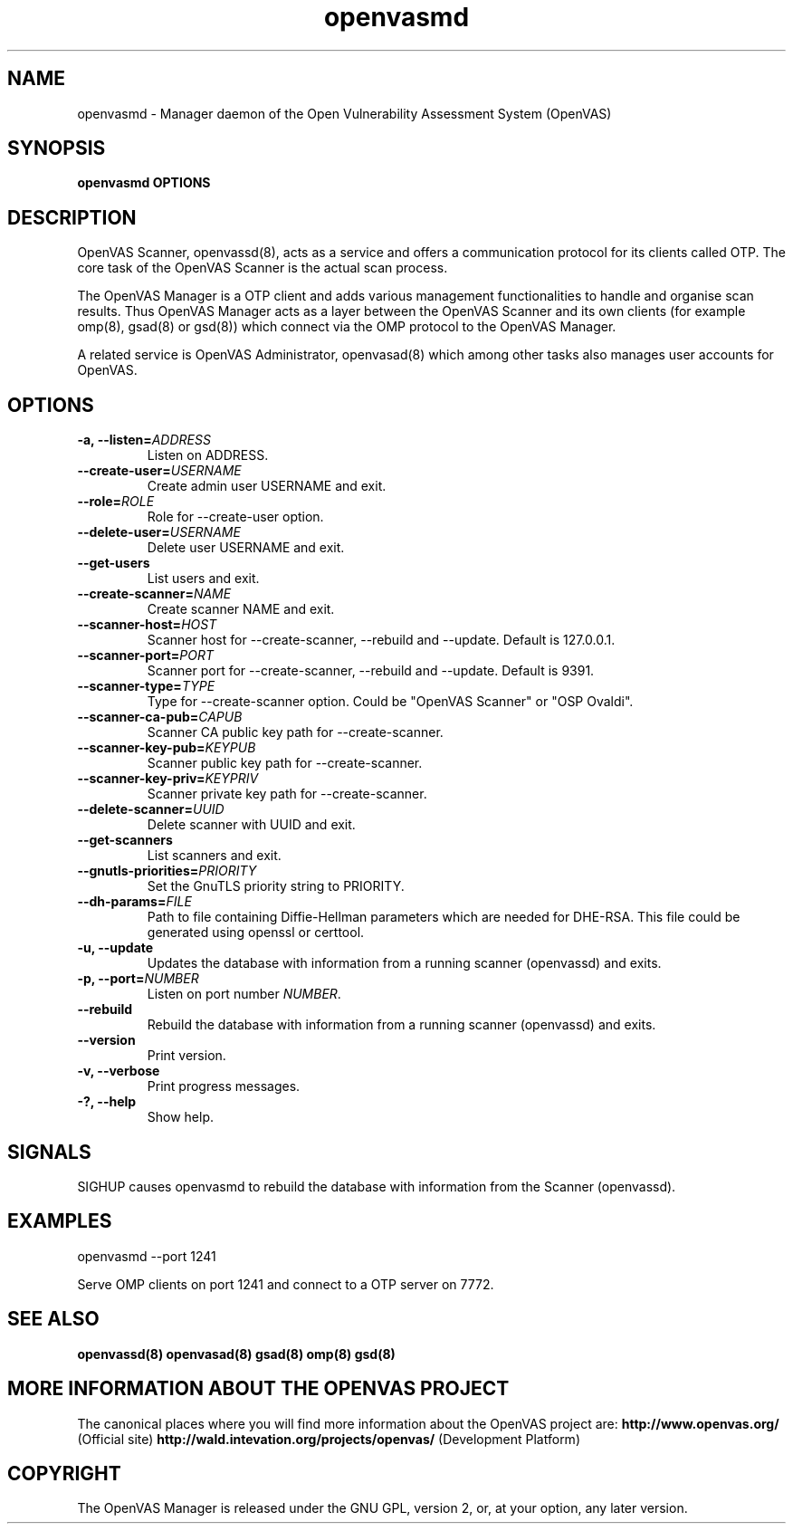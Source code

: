 .TH openvasmd 8 User Manuals
.SH NAME
openvasmd \- Manager daemon of the Open Vulnerability Assessment System (OpenVAS)
.SH SYNOPSIS
\fBopenvasmd OPTIONS
\f1
.SH DESCRIPTION
OpenVAS Scanner, openvassd(8), acts as a service and offers a communication protocol for its clients called OTP. The core task of the OpenVAS Scanner is the actual scan process. 

The OpenVAS Manager is a OTP client and adds various management functionalities to handle and organise scan results. Thus OpenVAS Manager acts as a layer between the OpenVAS Scanner and its own clients (for example omp(8), gsad(8) or gsd(8)) which connect via the OMP protocol to the OpenVAS Manager. 

A related service is OpenVAS Administrator, openvasad(8) which among other tasks also manages user accounts for OpenVAS. 
.SH OPTIONS
.TP
\fB-a, --listen=\fIADDRESS\fB\f1
Listen on ADDRESS.
.TP
\fB--create-user=\fIUSERNAME\fB\f1
Create admin user USERNAME and exit.
.TP
\fB--role=\fIROLE\fB\f1
Role for --create-user option.
.TP
\fB--delete-user=\fIUSERNAME\fB\f1
Delete user USERNAME and exit.
.TP
\fB--get-users\f1
List users and exit.
.TP
\fB--create-scanner=\fINAME\fB\f1
Create scanner NAME and exit.
.TP
\fB--scanner-host=\fIHOST\fB\f1
Scanner host for --create-scanner, --rebuild and --update. Default is 127.0.0.1.
.TP
\fB--scanner-port=\fIPORT\fB\f1
Scanner port for --create-scanner, --rebuild and --update. Default is 9391.
.TP
\fB--scanner-type=\fITYPE\fB\f1
Type for --create-scanner option. Could be "OpenVAS Scanner" or "OSP Ovaldi".
.TP
\fB--scanner-ca-pub=\fICAPUB\fB\f1
Scanner CA public key path for --create-scanner.
.TP
\fB--scanner-key-pub=\fIKEYPUB\fB\f1
Scanner public key path for --create-scanner.
.TP
\fB--scanner-key-priv=\fIKEYPRIV\fB\f1
Scanner private key path for --create-scanner.
.TP
\fB--delete-scanner=\fIUUID\fB\f1
Delete scanner with UUID and exit.
.TP
\fB--get-scanners\f1
List scanners and exit.
.TP
\fB--gnutls-priorities=\fIPRIORITY\fB\f1
Set the GnuTLS priority string to PRIORITY.
.TP
\fB--dh-params=\fIFILE\fB\f1
Path to file containing Diffie-Hellman parameters which are needed for DHE-RSA. This file could be generated using openssl or certtool.
.TP
\fB-u, --update\f1
Updates the database with information from a running scanner (openvassd) and exits.
.TP
\fB-p, --port=\fINUMBER\fB\f1
Listen on port number \fINUMBER\f1.
.TP
\fB--rebuild\f1
Rebuild the database with information from a running scanner (openvassd) and exits.
.TP
\fB--version\f1
Print version.
.TP
\fB-v, --verbose\f1
Print progress messages.
.TP
\fB-?, --help\f1
Show help.
.SH SIGNALS
SIGHUP causes openvasmd to rebuild the database with information from the Scanner (openvassd).
.SH EXAMPLES
openvasmd --port 1241

Serve OMP clients on port 1241 and connect to a OTP server on 7772.
.SH SEE ALSO
\fBopenvassd(8)\f1 \fBopenvasad(8)\f1 \fBgsad(8)\f1 \fBomp(8)\f1 \fBgsd(8)\f1
.SH MORE INFORMATION ABOUT THE OPENVAS PROJECT
The canonical places where you will find more information about the OpenVAS project are: \fBhttp://www.openvas.org/\f1 (Official site) \fBhttp://wald.intevation.org/projects/openvas/\f1 (Development Platform) 
.SH COPYRIGHT
The OpenVAS Manager is released under the GNU GPL, version 2, or, at your option, any later version. 
